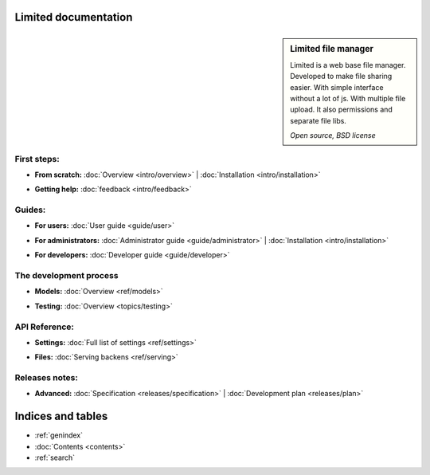 
Limited documentation
====================================

.. |gnome-foot.png| image:: /_images/gnome-foot.png

.. sidebar:: |gnome-foot.png| Limited file manager

    Limited is a web base file manager. Developed to make file sharing easier.
    With simple interface without a lot of js. With multiple file upload.
    It also permissions and separate file libs.
    
    *Open source, BSD license*

First steps:
------------------------------------

* | **From scratch:** :doc:`Overview <intro/overview>` | 
	:doc:`Installation <intro/installation>`

* | **Getting help:**
    :doc:`feedback <intro/feedback>`



Guides:
------------------------------------

* | **For users:**
	:doc:`User guide <guide/user>`

* | **For administrators:** 
	:doc:`Administrator guide <guide/administrator>` |
	:doc:`Installation <intro/installation>`

* | **For developers:** 
	:doc:`Developer guide <guide/developer>`



The development process
------------------------------------

* | **Models:**
	:doc:`Overview <ref/models>`

* | **Testing:**
	:doc:`Overview <topics/testing>`



API Reference:
------------------------------------

* | **Settings:**
	:doc:`Full list of settings <ref/settings>`

* | **Files:**
	:doc:`Serving backens <ref/serving>`



Releases notes:
------------------------------------

* | **Advanced:**
    :doc:`Specification <releases/specification>` |
	:doc:`Development plan <releases/plan>`



Indices and tables
====================================

* :ref:`genindex`
* :doc:`Contents <contents>`
* :ref:`search`

